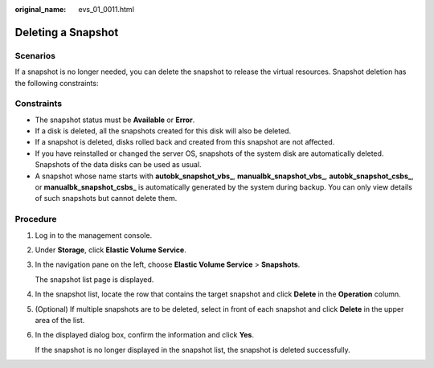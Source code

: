 :original_name: evs_01_0011.html

.. _evs_01_0011:

Deleting a Snapshot
===================

Scenarios
---------

If a snapshot is no longer needed, you can delete the snapshot to release the virtual resources. Snapshot deletion has the following constraints:

Constraints
-----------

-  The snapshot status must be **Available** or **Error**.
-  If a disk is deleted, all the snapshots created for this disk will also be deleted.
-  If a snapshot is deleted, disks rolled back and created from this snapshot are not affected.
-  If you have reinstalled or changed the server OS, snapshots of the system disk are automatically deleted. Snapshots of the data disks can be used as usual.
-  A snapshot whose name starts with **autobk_snapshot_vbs\_**, **manualbk_snapshot_vbs\_**, **autobk_snapshot_csbs\_**, or **manualbk_snapshot_csbs\_** is automatically generated by the system during backup. You can only view details of such snapshots but cannot delete them.

Procedure
---------

#. Log in to the management console.

#. Under **Storage**, click **Elastic Volume Service**.

#. In the navigation pane on the left, choose **Elastic Volume Service** > **Snapshots**.

   The snapshot list page is displayed.

#. In the snapshot list, locate the row that contains the target snapshot and click **Delete** in the **Operation** column.

#. (Optional) If multiple snapshots are to be deleted, select |image1| in front of each snapshot and click **Delete** in the upper area of the list.

#. In the displayed dialog box, confirm the information and click **Yes**.

   If the snapshot is no longer displayed in the snapshot list, the snapshot is deleted successfully.

.. |image1| image:: /_static/images/en-us_image_0238263087.png
